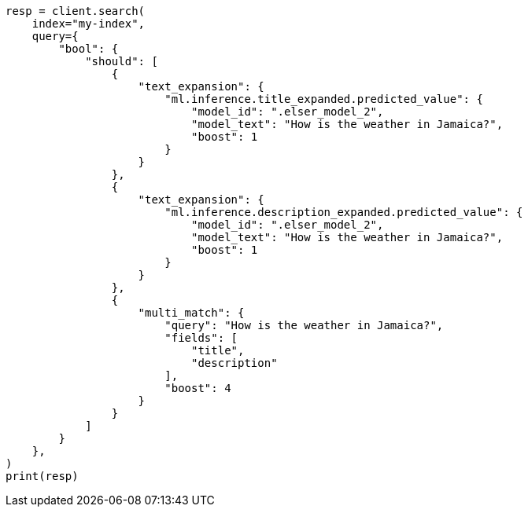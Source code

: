 // This file is autogenerated, DO NOT EDIT
// query-dsl/text-expansion-query.asciidoc:112

[source, python]
----
resp = client.search(
    index="my-index",
    query={
        "bool": {
            "should": [
                {
                    "text_expansion": {
                        "ml.inference.title_expanded.predicted_value": {
                            "model_id": ".elser_model_2",
                            "model_text": "How is the weather in Jamaica?",
                            "boost": 1
                        }
                    }
                },
                {
                    "text_expansion": {
                        "ml.inference.description_expanded.predicted_value": {
                            "model_id": ".elser_model_2",
                            "model_text": "How is the weather in Jamaica?",
                            "boost": 1
                        }
                    }
                },
                {
                    "multi_match": {
                        "query": "How is the weather in Jamaica?",
                        "fields": [
                            "title",
                            "description"
                        ],
                        "boost": 4
                    }
                }
            ]
        }
    },
)
print(resp)
----
